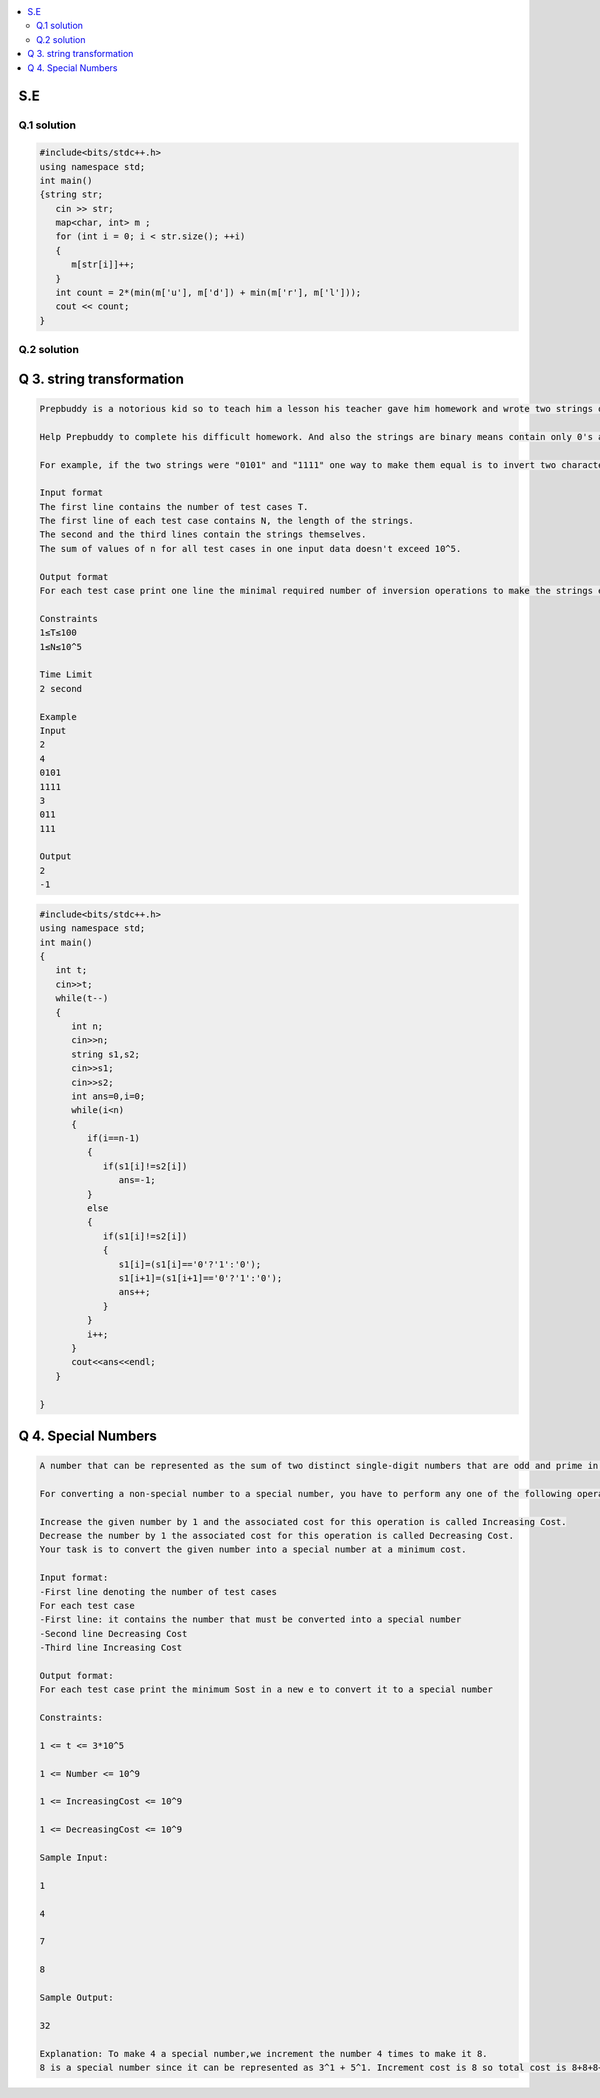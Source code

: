 
.. contents::
   :local:
   :depth: 2
   
S.E
===============================================================================

Q.1 solution
----------

.. image:: https://github.com/Love4684/Prepare-Interview-with-Love-Kumar/blob/main/other/1.png

.. image:: https://github.com/Love4684/Prepare-Interview-with-Love-Kumar/blob/main/other/2.png

.. image:: https://github.com/Love4684/Prepare-Interview-with-Love-Kumar/blob/main/other/3.png

.. image:: https://github.com/Love4684/Prepare-Interview-with-Love-Kumar/blob/main/other/4.png

.. code:: c++

      #include<bits/stdc++.h>
      using namespace std;
      int main()
      {string str;
         cin >> str;
         map<char, int> m ;
         for (int i = 0; i < str.size(); ++i)
         {
            m[str[i]]++;
         }
         int count = 2*(min(m['u'], m['d']) + min(m['r'], m['l']));
         cout << count;
      }
      
      
Q.2 solution
----------

.. image:: https://github.com/Love4684/Prepare-Interview-with-Love-Kumar/blob/main/other/5.png

.. image:: https://github.com/Love4684/Prepare-Interview-with-Love-Kumar/blob/main/other/6.png

.. image:: https://github.com/Love4684/Prepare-Interview-with-Love-Kumar/blob/main/other/7.png

.. image:: https://github.com/Love4684/Prepare-Interview-with-Love-Kumar/blob/main/other/8.png

.. image:: https://github.com/Love4684/Prepare-Interview-with-Love-Kumar/blob/main/other/9.png



Q 3. string transformation
===============================================================================

.. code:: c++

      Prepbuddy is a notorious kid so to teach him a lesson his teacher gave him homework and wrote two strings of the same length on the blackboard and asks prepbuddy to make         them equal using operations of only one type: take two adjacent characters of one of the strings and invert them both. Inversion transforms 0 to 1 and 1 to 0To make the         problem even harder, Prepbuddy must use a minimal number of inversion operations.

      Help Prepbuddy to complete his difficult homework. And also the strings are binary means contain only 0's and 1's.

      For example, if the two strings were "0101" and "1111" one way to make them equal is to invert two characters in the middle of the first string to get "0011" and "1111"         and then invert two first characters of the second string to get "0011" and "0011". Note that there are other ways to complete the task with two operations in this               example.

      Input format
      The first line contains the number of test cases T.
      The first line of each test case contains N, the length of the strings.
      The second and the third lines contain the strings themselves.
      The sum of values of n for all test cases in one input data doesn't exceed 10^5.

      Output format
      For each test case print one line the minimal required number of inversion operations to make the strings equal, or  −1 if it is impossible to make the strings equal.

      Constraints
      1≤T≤100
      1≤N≤10^5

      Time Limit
      2 second

      Example
      Input
      2
      4
      0101
      1111
      3
      011
      111

      Output
      2
      -1

.. code:: c++


      #include<bits/stdc++.h>
      using namespace std;
      int main()
      {
         int t;
         cin>>t;
         while(t--)
         {
            int n;
            cin>>n;
            string s1,s2;
            cin>>s1;
            cin>>s2;
            int ans=0,i=0;
            while(i<n)
            {
               if(i==n-1)
               {
                  if(s1[i]!=s2[i])
                     ans=-1;
               }
               else
               {
                  if(s1[i]!=s2[i])
                  {
                     s1[i]=(s1[i]=='0'?'1':'0');
                     s1[i+1]=(s1[i+1]=='0'?'1':'0');
                     ans++;
                  }
               }
               i++;
            }
            cout<<ans<<endl;
         }	

      }

Q 4. Special Numbers
===============================================================================

.. code:: c++

      A number that can be represented as the sum of two distinct single-digit numbers that are odd and prime in nature with each of the two prime numbers consisting of positive       power.

      For converting a non-special number to a special number, you have to perform any one of the following operations:

      Increase the given number by 1 and the associated cost for this operation is called Increasing Cost.
      Decrease the number by 1 the associated cost for this operation is called Decreasing Cost.
      Your task is to convert the given number into a special number at a minimum cost.

      Input format:
      -First line denoting the number of test cases
      For each test case
      -First line: it contains the number that must be converted into a special number
      -Second line Decreasing Cost
      -Third line Increasing Cost

      Output format:
      For each test case print the minimum Sost in a new e to convert it to a special number

      Constraints:

      1 <= t <= 3*10^5

      1 <= Number <= 10^9

      1 <= IncreasingCost <= 10^9

      1 <= DecreasingCost <= 10^9

      Sample Input:

      1

      4

      7

      8

      Sample Output:

      32

      Explanation: To make 4 a special number,we increment the number 4 times to make it 8.
      8 is a special number since it can be represented as 3^1 + 5^1. Increment cost is 8 so total cost is 8+8+8+8 = 32.
